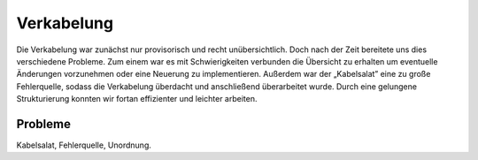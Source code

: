 .. index:: Verkabelung

***********
Verkabelung
***********

Die Verkabelung war zunächst nur provisorisch und recht unübersichtlich.
Doch nach der Zeit bereitete uns dies verschiedene Probleme. Zum einem war
es mit Schwierigkeiten verbunden die Übersicht zu erhalten um eventuelle
Änderungen vorzunehmen oder eine Neuerung zu implementieren. Außerdem war
der „Kabelsalat” eine zu große Fehlerquelle, sodass die Verkabelung überdacht
und anschließend überarbeitet wurde. Durch eine gelungene Strukturierung
konnten wir fortan effizienter und leichter arbeiten.

Probleme
--------

Kabelsalat, Fehlerquelle, Unordnung.
